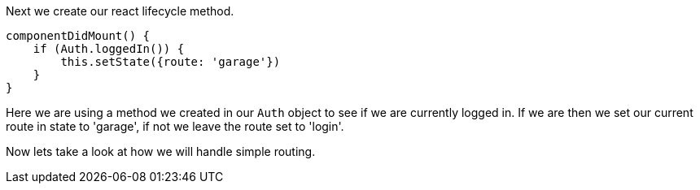 Next we create our react lifecycle method.

----
componentDidMount() {
    if (Auth.loggedIn()) {
        this.setState({route: 'garage'})
    }
}
----

Here we are using a method we created in our `Auth` object to see if we are currently logged in. If we
are then we set our current route in state to 'garage', if not we leave the route set to 'login'.

Now lets take a look at how we will handle simple routing.